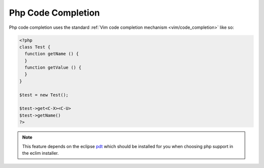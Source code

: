 .. Copyright (C) 2005 - 2008  Eric Van Dewoestine

   This program is free software: you can redistribute it and/or modify
   it under the terms of the GNU General Public License as published by
   the Free Software Foundation, either version 3 of the License, or
   (at your option) any later version.

   This program is distributed in the hope that it will be useful,
   but WITHOUT ANY WARRANTY; without even the implied warranty of
   MERCHANTABILITY or FITNESS FOR A PARTICULAR PURPOSE.  See the
   GNU General Public License for more details.

   You should have received a copy of the GNU General Public License
   along with this program.  If not, see <http://www.gnu.org/licenses/>.

.. _vim/php/complete:

Php Code Completion
===================

Php code completion uses the standard
:ref:`Vim code completion mechanism <vim/code_completion>` like so\:

.. code-block:: php

  <?php
  class Test {
    function getName () {
    }
    function getValue () {
    }
  }

  $test = new Test();

  $test->get<C-X><C-U>
  $test->getName()
  ?>

.. note::
  This feature depends on the eclipse pdt_ which should be installed for you
  when choosing php support in the eclim installer.

.. _pdt: http://eclipse.org/pdt
